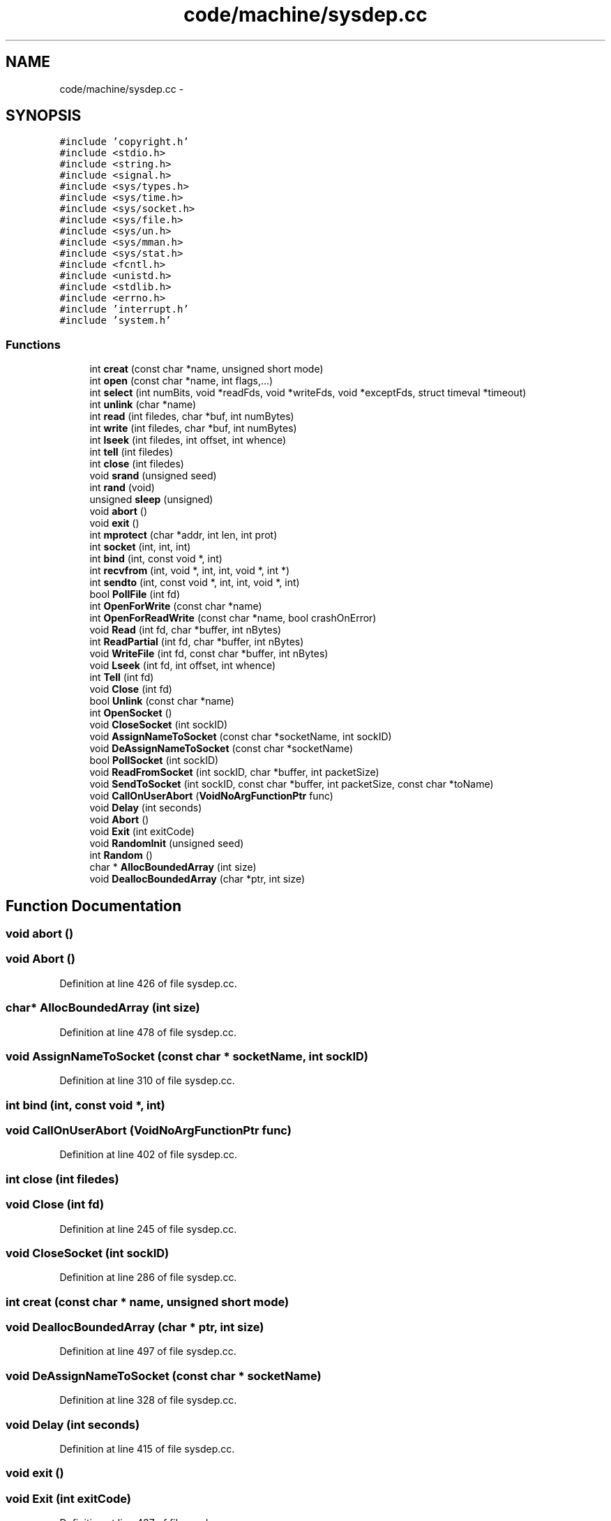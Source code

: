 .TH "code/machine/sysdep.cc" 3 "Tue Dec 19 2017" "Version nachos-teamd" "OS-Project" \" -*- nroff -*-
.ad l
.nh
.SH NAME
code/machine/sysdep.cc \- 
.SH SYNOPSIS
.br
.PP
\fC#include 'copyright\&.h'\fP
.br
\fC#include <stdio\&.h>\fP
.br
\fC#include <string\&.h>\fP
.br
\fC#include <signal\&.h>\fP
.br
\fC#include <sys/types\&.h>\fP
.br
\fC#include <sys/time\&.h>\fP
.br
\fC#include <sys/socket\&.h>\fP
.br
\fC#include <sys/file\&.h>\fP
.br
\fC#include <sys/un\&.h>\fP
.br
\fC#include <sys/mman\&.h>\fP
.br
\fC#include <sys/stat\&.h>\fP
.br
\fC#include <fcntl\&.h>\fP
.br
\fC#include <unistd\&.h>\fP
.br
\fC#include <stdlib\&.h>\fP
.br
\fC#include <errno\&.h>\fP
.br
\fC#include 'interrupt\&.h'\fP
.br
\fC#include 'system\&.h'\fP
.br

.SS "Functions"

.in +1c
.ti -1c
.RI "int \fBcreat\fP (const char *name, unsigned short mode)"
.br
.ti -1c
.RI "int \fBopen\fP (const char *name, int flags,\&.\&.\&.)"
.br
.ti -1c
.RI "int \fBselect\fP (int numBits, void *readFds, void *writeFds, void *exceptFds, struct timeval *timeout)"
.br
.ti -1c
.RI "int \fBunlink\fP (char *name)"
.br
.ti -1c
.RI "int \fBread\fP (int filedes, char *buf, int numBytes)"
.br
.ti -1c
.RI "int \fBwrite\fP (int filedes, char *buf, int numBytes)"
.br
.ti -1c
.RI "int \fBlseek\fP (int filedes, int offset, int whence)"
.br
.ti -1c
.RI "int \fBtell\fP (int filedes)"
.br
.ti -1c
.RI "int \fBclose\fP (int filedes)"
.br
.ti -1c
.RI "void \fBsrand\fP (unsigned seed)"
.br
.ti -1c
.RI "int \fBrand\fP (void)"
.br
.ti -1c
.RI "unsigned \fBsleep\fP (unsigned)"
.br
.ti -1c
.RI "void \fBabort\fP ()"
.br
.ti -1c
.RI "void \fBexit\fP ()"
.br
.ti -1c
.RI "int \fBmprotect\fP (char *addr, int len, int prot)"
.br
.ti -1c
.RI "int \fBsocket\fP (int, int, int)"
.br
.ti -1c
.RI "int \fBbind\fP (int, const void *, int)"
.br
.ti -1c
.RI "int \fBrecvfrom\fP (int, void *, int, int, void *, int *)"
.br
.ti -1c
.RI "int \fBsendto\fP (int, const void *, int, int, void *, int)"
.br
.ti -1c
.RI "bool \fBPollFile\fP (int fd)"
.br
.ti -1c
.RI "int \fBOpenForWrite\fP (const char *name)"
.br
.ti -1c
.RI "int \fBOpenForReadWrite\fP (const char *name, bool crashOnError)"
.br
.ti -1c
.RI "void \fBRead\fP (int fd, char *buffer, int nBytes)"
.br
.ti -1c
.RI "int \fBReadPartial\fP (int fd, char *buffer, int nBytes)"
.br
.ti -1c
.RI "void \fBWriteFile\fP (int fd, const char *buffer, int nBytes)"
.br
.ti -1c
.RI "void \fBLseek\fP (int fd, int offset, int whence)"
.br
.ti -1c
.RI "int \fBTell\fP (int fd)"
.br
.ti -1c
.RI "void \fBClose\fP (int fd)"
.br
.ti -1c
.RI "bool \fBUnlink\fP (const char *name)"
.br
.ti -1c
.RI "int \fBOpenSocket\fP ()"
.br
.ti -1c
.RI "void \fBCloseSocket\fP (int sockID)"
.br
.ti -1c
.RI "void \fBAssignNameToSocket\fP (const char *socketName, int sockID)"
.br
.ti -1c
.RI "void \fBDeAssignNameToSocket\fP (const char *socketName)"
.br
.ti -1c
.RI "bool \fBPollSocket\fP (int sockID)"
.br
.ti -1c
.RI "void \fBReadFromSocket\fP (int sockID, char *buffer, int packetSize)"
.br
.ti -1c
.RI "void \fBSendToSocket\fP (int sockID, const char *buffer, int packetSize, const char *toName)"
.br
.ti -1c
.RI "void \fBCallOnUserAbort\fP (\fBVoidNoArgFunctionPtr\fP func)"
.br
.ti -1c
.RI "void \fBDelay\fP (int seconds)"
.br
.ti -1c
.RI "void \fBAbort\fP ()"
.br
.ti -1c
.RI "void \fBExit\fP (int exitCode)"
.br
.ti -1c
.RI "void \fBRandomInit\fP (unsigned seed)"
.br
.ti -1c
.RI "int \fBRandom\fP ()"
.br
.ti -1c
.RI "char * \fBAllocBoundedArray\fP (int size)"
.br
.ti -1c
.RI "void \fBDeallocBoundedArray\fP (char *ptr, int size)"
.br
.in -1c
.SH "Function Documentation"
.PP 
.SS "void abort ()"

.SS "void Abort ()"

.PP
Definition at line 426 of file sysdep\&.cc\&.
.SS "char* AllocBoundedArray (int size)"

.PP
Definition at line 478 of file sysdep\&.cc\&.
.SS "void AssignNameToSocket (const char * socketName, int sockID)"

.PP
Definition at line 310 of file sysdep\&.cc\&.
.SS "int bind (int, const void *, int)"

.SS "void CallOnUserAbort (\fBVoidNoArgFunctionPtr\fP func)"

.PP
Definition at line 402 of file sysdep\&.cc\&.
.SS "int close (int filedes)"

.SS "void Close (int fd)"

.PP
Definition at line 245 of file sysdep\&.cc\&.
.SS "void CloseSocket (int sockID)"

.PP
Definition at line 286 of file sysdep\&.cc\&.
.SS "int creat (const char * name, unsigned short mode)"

.SS "void DeallocBoundedArray (char * ptr, int size)"

.PP
Definition at line 497 of file sysdep\&.cc\&.
.SS "void DeAssignNameToSocket (const char * socketName)"

.PP
Definition at line 328 of file sysdep\&.cc\&.
.SS "void Delay (int seconds)"

.PP
Definition at line 415 of file sysdep\&.cc\&.
.SS "void exit ()"

.SS "void Exit (int exitCode)"

.PP
Definition at line 437 of file sysdep\&.cc\&.
.SS "int lseek (int filedes, int offset, int whence)"

.SS "void Lseek (int fd, int offset, int whence)"

.PP
Definition at line 217 of file sysdep\&.cc\&.
.SS "int mprotect (char * addr, int len, int prot)"

.SS "int open (const char * name, int flags,  \&.\&.\&.)"

.SS "int OpenForReadWrite (const char * name, bool crashOnError)"

.PP
Definition at line 166 of file sysdep\&.cc\&.
.SS "int OpenForWrite (const char * name)"

.PP
Definition at line 149 of file sysdep\&.cc\&.
.SS "int OpenSocket ()"

.PP
Definition at line 270 of file sysdep\&.cc\&.
.SS "bool PollFile (int fd)"

.PP
Definition at line 115 of file sysdep\&.cc\&.
.SS "bool PollSocket (int sockID)"

.PP
Definition at line 339 of file sysdep\&.cc\&.
.SS "int rand (void)"

.SS "int Random ()"

.PP
Definition at line 460 of file sysdep\&.cc\&.
.SS "void RandomInit (unsigned seed)"

.PP
Definition at line 449 of file sysdep\&.cc\&.
.SS "int read (int filedes, char * buf, int numBytes)"

.SS "void Read (int fd, char * buffer, int nBytes)"

.PP
Definition at line 180 of file sysdep\&.cc\&.
.SS "void ReadFromSocket (int sockID, char * buffer, int packetSize)"

.PP
Definition at line 349 of file sysdep\&.cc\&.
.SS "int ReadPartial (int fd, char * buffer, int nBytes)"

.PP
Definition at line 193 of file sysdep\&.cc\&.
.SS "int recvfrom (int, void *, int, int, void *, int *)"

.SS "int select (int numBits, void * readFds, void * writeFds, void * exceptFds, struct timeval * timeout)"

.SS "int sendto (int, const void *, int, int, void *, int)"

.SS "void SendToSocket (int sockID, const char * buffer, int packetSize, const char * toName)"

.PP
Definition at line 383 of file sysdep\&.cc\&.
.SS "unsigned sleep (unsigned)"

.SS "int socket (int, int, int)"

.SS "void srand (unsigned seed)"

.SS "int tell (int filedes)"

.SS "int Tell (int fd)"

.PP
Definition at line 229 of file sysdep\&.cc\&.
.SS "int unlink (char * name)"

.SS "bool Unlink (const char * name)"

.PP
Definition at line 257 of file sysdep\&.cc\&.
.SS "int write (int filedes, char * buf, int numBytes)"

.SS "void WriteFile (int fd, const char * buffer, int nBytes)"

.PP
Definition at line 205 of file sysdep\&.cc\&.
.SH "Author"
.PP 
Generated automatically by Doxygen for OS-Project from the source code\&.

